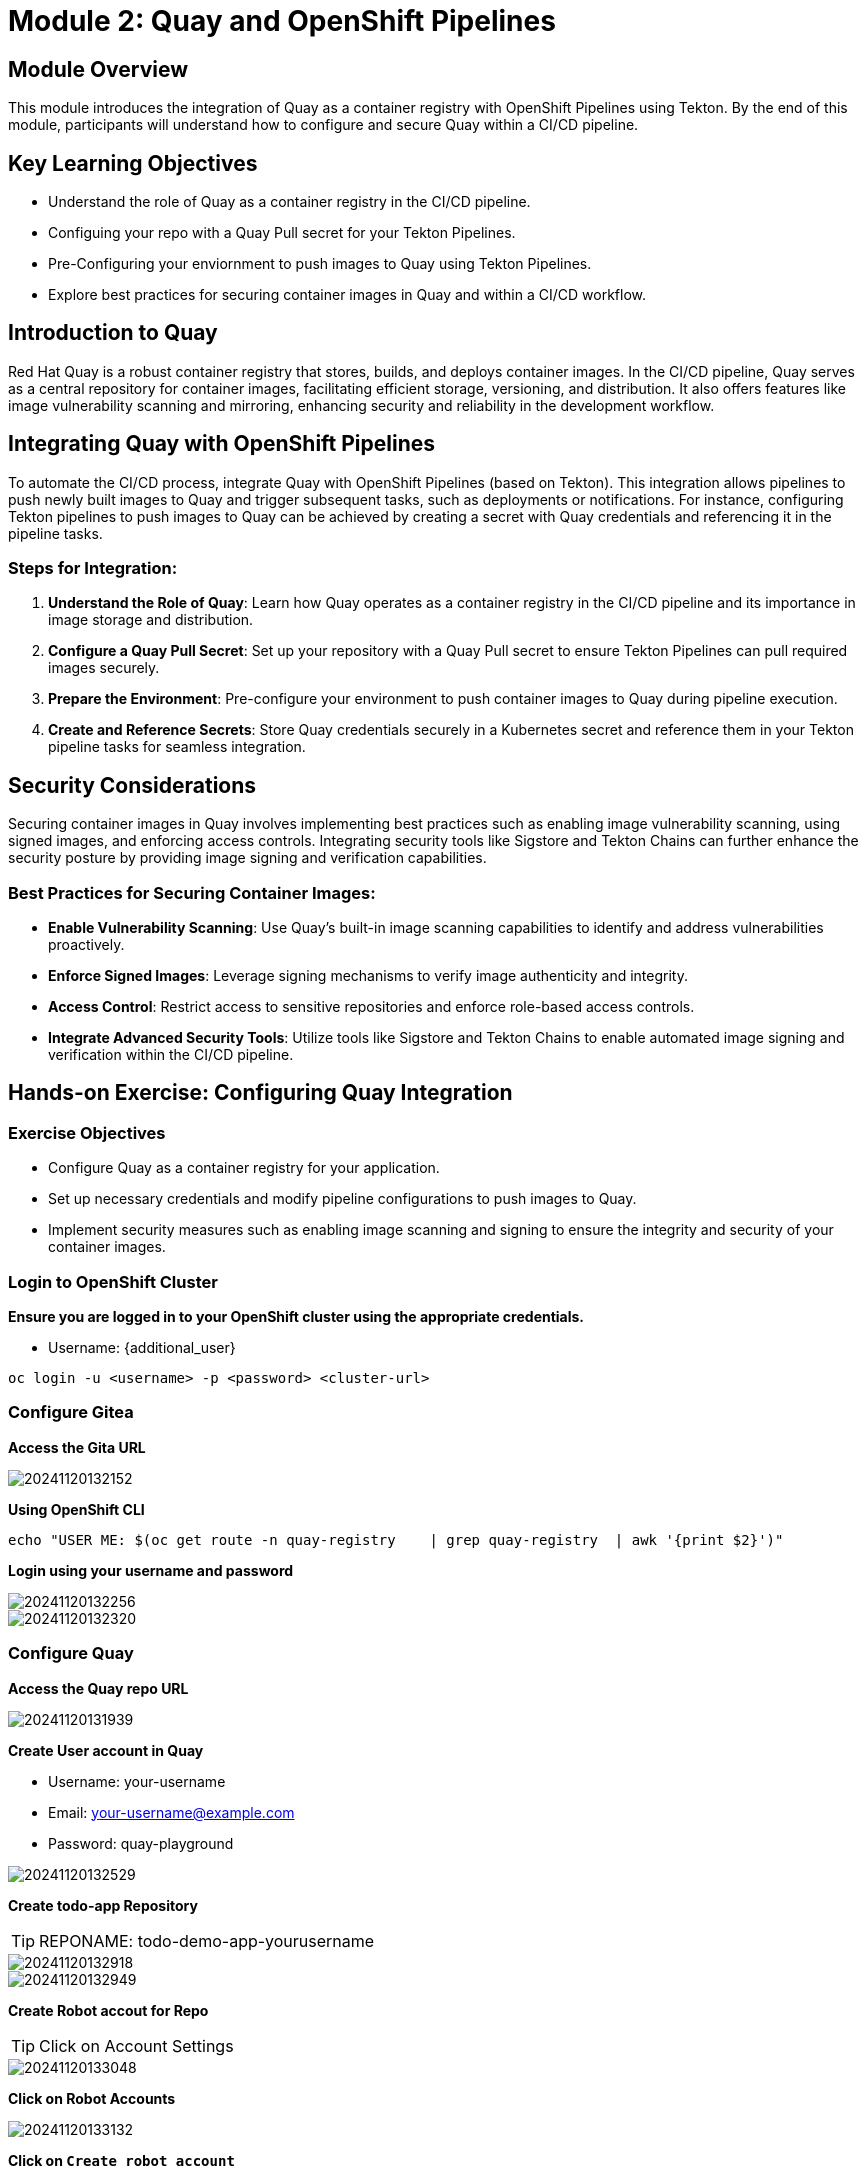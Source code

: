 = Module 2: Quay and OpenShift Pipelines

[%hardbreaks]
== Module Overview

This module introduces the integration of Quay as a container registry with OpenShift Pipelines using Tekton. By the end of this module, participants will understand how to configure and secure Quay within a CI/CD pipeline.

== Key Learning Objectives

* Understand the role of Quay as a container registry in the CI/CD pipeline.
* Configuing your repo with a Quay Pull secret for your Tekton Pipelines.
* Pre-Configuring your enviornment to push images to Quay using Tekton Pipelines.
* Explore best practices for securing container images in Quay and within a CI/CD workflow.

== Introduction to Quay

Red Hat Quay is a robust container registry that stores, builds, and deploys container images. In the CI/CD pipeline, Quay serves as a central repository for container images, facilitating efficient storage, versioning, and distribution. It also offers features like image vulnerability scanning and mirroring, enhancing security and reliability in the development workflow.

== Integrating Quay with OpenShift Pipelines

To automate the CI/CD process, integrate Quay with OpenShift Pipelines (based on Tekton). This integration allows pipelines to push newly built images to Quay and trigger subsequent tasks, such as deployments or notifications. For instance, configuring Tekton pipelines to push images to Quay can be achieved by creating a secret with Quay credentials and referencing it in the pipeline tasks.

=== Steps for Integration:
1. **Understand the Role of Quay**: Learn how Quay operates as a container registry in the CI/CD pipeline and its importance in image storage and distribution.
2. **Configure a Quay Pull Secret**: Set up your repository with a Quay Pull secret to ensure Tekton Pipelines can pull required images securely.
3. **Prepare the Environment**: Pre-configure your environment to push container images to Quay during pipeline execution.
4. **Create and Reference Secrets**: Store Quay credentials securely in a Kubernetes secret and reference them in your Tekton pipeline tasks for seamless integration.

== Security Considerations

Securing container images in Quay involves implementing best practices such as enabling image vulnerability scanning, using signed images, and enforcing access controls. Integrating security tools like Sigstore and Tekton Chains can further enhance the security posture by providing image signing and verification capabilities.

=== Best Practices for Securing Container Images:
- **Enable Vulnerability Scanning**: Use Quay's built-in image scanning capabilities to identify and address vulnerabilities proactively.
- **Enforce Signed Images**: Leverage signing mechanisms to verify image authenticity and integrity.
- **Access Control**: Restrict access to sensitive repositories and enforce role-based access controls.
- **Integrate Advanced Security Tools**: Utilize tools like Sigstore and Tekton Chains to enable automated image signing and verification within the CI/CD pipeline.

== Hands-on Exercise: Configuring Quay Integration

=== Exercise Objectives

* Configure Quay as a container registry for your application.
* Set up necessary credentials and modify pipeline configurations to push images to Quay.
* Implement security measures such as enabling image scanning and signing to ensure the integrity and security of your container images.

=== Login to OpenShift Cluster

*Ensure you are logged in to your OpenShift cluster using the appropriate credentials.*

* Username: {additional_user}

[source,bash]
----
oc login -u <username> -p <password> <cluster-url>
----

=== Configure Gitea
*Access the Gita URL*

image::https://i.imgur.com/geLhBZt.png[20241120132152]

*Using OpenShift CLI*
[source,bash]
----
echo "USER ME: $(oc get route -n quay-registry    | grep quay-registry  | awk '{print $2}')"
----

*Login using your username and password*

image::https://i.imgur.com/NYongvc.png[20241120132256]

image::https://i.imgur.com/SlaEcvQ.png[20241120132320]

=== Configure Quay 
*Access the Quay repo URL*

image::https://i.imgur.com/2OAy0PI.png[20241120131939]

*Create User account in Quay*

* Username: your-username
* Email: your-username@example.com
* Password: quay-playground

image::https://i.imgur.com/eJ1FRp1.png[20241120132529]

*Create todo-app Repository*

TIP: REPONAME: todo-demo-app-yourusername

image::https://i.imgur.com/nZlQfh3.png[20241120132918]

image::https://i.imgur.com/5L48WnP.png[20241120132949]

*Create Robot accout for Repo*

TIP: Click on Account Settings

image::https://i.imgur.com/7raL0gY.png[20241120133048]

*Click on Robot Accounts*

image::https://i.imgur.com/Y4ocPGk.png[20241120133132]

*Click on `Create robot account`*

TIP: Provide a name for your new robot account: todo_demo_app_yourusername

image::https://i.imgur.com/cO1EaVF.png[20241120133242]

image::https://i.imgur.com/5We8Sua.png[20241120133355]

*Add Permissions to the created account* 

image::(https://i.imgur.com/KdlqZx3.png)[20241120133453]

image::(https://i.imgur.com/v1ba4RE.png)[20241120133542]

*Collect Credentials 

image::https://i.imgur.com/arAZrBY.png[20241120133857]

=== Configure OpenShift Secret

*Copy secret into OpenShift with the name container-registry-secret-yourusername*

TIP:  Click on Kubernetes Secret -> View  yourusername+todo_demo_app_yourusername.yaml

image::https://i.imgur.com/2k9ORSd.png[20241120134031]

*Copy secret into OpenShift with the name container-registry-secret*

TIP: Use the + icon in the top right corner of the OpenShift console to quickly add YAML. Make sure you are in the todo-demo-app-yourusername!

image::https://i.imgur.com/5pHGOUf.png[20241120134226]

image::https://i.imgur.com/7MMi7aB.png[20241120134252]


== Module Summary

In this module, we explored the integration of Quay as a container registry with OpenShift Pipelines using Tekton. Key takeaways include:

* Understanding the role of Quay in the CI/CD pipeline.
* Configuing your repo with a Quay Pull secret for your Tekton Pipelines.
* Pre-Configuring your enviornment to push images to Quay using Tekton Pipelines.


== Knowledge Check

. What is the role of Quay in the CI/CD pipeline?
. How do you configure Tekton pipelines to push images to Quay?
. What are some best practices for securing container images in Quay?

== Next Steps

Proceed to the next module to apply these concepts in practical scenarios and explore advanced CI/CD techniques.
